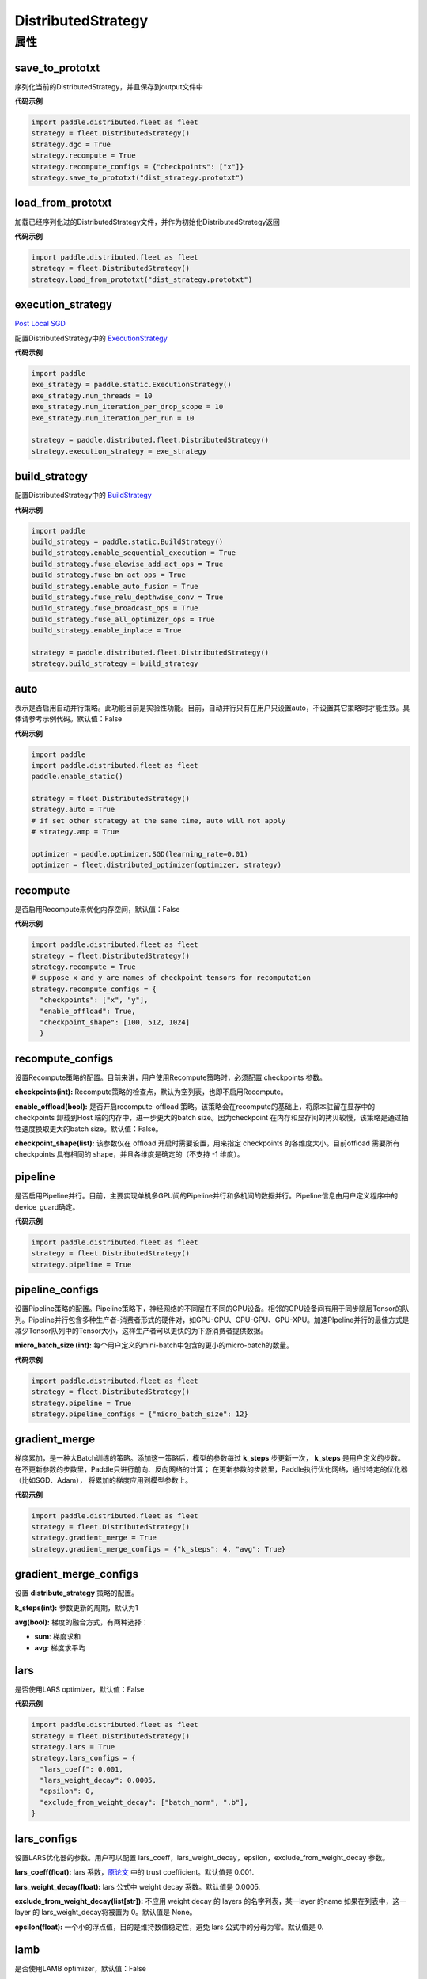 .. _cn_api_distributed_fleet_DistributedStrategy:

DistributedStrategy
-------------------------------

.. py:class:: paddle.distributed.fleet.DistributedStrategy



属性
::::::::::::

save_to_prototxt
'''''''''

序列化当前的DistributedStrategy，并且保存到output文件中

**代码示例**

.. code-block:: python

  import paddle.distributed.fleet as fleet
  strategy = fleet.DistributedStrategy()
  strategy.dgc = True
  strategy.recompute = True
  strategy.recompute_configs = {"checkpoints": ["x"]}
  strategy.save_to_prototxt("dist_strategy.prototxt")


load_from_prototxt
'''''''''

加载已经序列化过的DistributedStrategy文件，并作为初始化DistributedStrategy返回

**代码示例**

.. code-block:: python

  import paddle.distributed.fleet as fleet
  strategy = fleet.DistributedStrategy()
  strategy.load_from_prototxt("dist_strategy.prototxt")


execution_strategy
'''''''''

`Post Local SGD <https://arxiv.org/abs/1808.07217>`__

配置DistributedStrategy中的 `ExecutionStrategy <https://www.paddlepaddle.org.cn/documentation/docs/zh/develop/api/paddle/fluid/compiler/ExecutionStrategy_cn.html>`_

**代码示例**

.. code-block:: python

  import paddle
  exe_strategy = paddle.static.ExecutionStrategy()
  exe_strategy.num_threads = 10
  exe_strategy.num_iteration_per_drop_scope = 10
  exe_strategy.num_iteration_per_run = 10
  
  strategy = paddle.distributed.fleet.DistributedStrategy()
  strategy.execution_strategy = exe_strategy


build_strategy
'''''''''

配置DistributedStrategy中的 `BuildStrategy <https://www.paddlepaddle.org.cn/documentation/docs/zh/develop/api/paddle/fluid/compiler/BuildStrategy_cn.html>`_

**代码示例**

.. code-block:: python

  import paddle
  build_strategy = paddle.static.BuildStrategy()
  build_strategy.enable_sequential_execution = True
  build_strategy.fuse_elewise_add_act_ops = True
  build_strategy.fuse_bn_act_ops = True
  build_strategy.enable_auto_fusion = True
  build_strategy.fuse_relu_depthwise_conv = True
  build_strategy.fuse_broadcast_ops = True
  build_strategy.fuse_all_optimizer_ops = True
  build_strategy.enable_inplace = True
  
  strategy = paddle.distributed.fleet.DistributedStrategy()
  strategy.build_strategy = build_strategy


auto
'''''''''

表示是否启用自动并行策略。此功能目前是实验性功能。目前，自动并行只有在用户只设置auto，不设置其它策略时才能生效。具体请参考示例代码。默认值：False

**代码示例**

.. code-block:: python

  import paddle
  import paddle.distributed.fleet as fleet
  paddle.enable_static()

  strategy = fleet.DistributedStrategy()
  strategy.auto = True
  # if set other strategy at the same time, auto will not apply
  # strategy.amp = True

  optimizer = paddle.optimizer.SGD(learning_rate=0.01)
  optimizer = fleet.distributed_optimizer(optimizer, strategy)


recompute
'''''''''

是否启用Recompute来优化内存空间，默认值：False

**代码示例**

.. code-block:: python

  import paddle.distributed.fleet as fleet
  strategy = fleet.DistributedStrategy()
  strategy.recompute = True
  # suppose x and y are names of checkpoint tensors for recomputation
  strategy.recompute_configs = {
    "checkpoints": ["x", "y"],
    "enable_offload": True,
    "checkpoint_shape": [100, 512, 1024]
    }


recompute_configs
'''''''''

设置Recompute策略的配置。目前来讲，用户使用Recompute策略时，必须配置 checkpoints 参数。

**checkpoints(int):** Recompute策略的检查点，默认为空列表，也即不启用Recompute。

**enable_offload(bool):** 是否开启recompute-offload 策略。该策略会在recompute的基础上，将原本驻留在显存中的checkpoints 卸载到Host 端的内存中，进一步更大的batch size。因为checkpoint 在内存和显存间的拷贝较慢，该策略是通过牺牲速度换取更大的batch size。默认值：False。

**checkpoint_shape(list):** 该参数仅在 offload 开启时需要设置，用来指定 checkpoints 的各维度大小。目前offload 需要所有checkpoints 具有相同的 shape，并且各维度是确定的（不支持 -1 维度）。


pipeline
'''''''''

是否启用Pipeline并行。目前，主要实现单机多GPU间的Pipeline并行和多机间的数据并行。Pipeline信息由用户定义程序中的device_guard确定。

**代码示例**

.. code-block:: python

  import paddle.distributed.fleet as fleet
  strategy = fleet.DistributedStrategy()
  strategy.pipeline = True


pipeline_configs
'''''''''

设置Pipeline策略的配置。Pipeline策略下，神经网络的不同层在不同的GPU设备。相邻的GPU设备间有用于同步隐层Tensor的队列。Pipeline并行包含多种生产者-消费者形式的硬件对，如GPU-CPU、CPU-GPU、GPU-XPU。加速PIpeline并行的最佳方式是减少Tensor队列中的Tensor大小，这样生产者可以更快的为下游消费者提供数据。

**micro_batch_size (int):** 每个用户定义的mini-batch中包含的更小的micro-batch的数量。

**代码示例**

.. code-block:: python

  import paddle.distributed.fleet as fleet
  strategy = fleet.DistributedStrategy()
  strategy.pipeline = True
  strategy.pipeline_configs = {"micro_batch_size": 12}


gradient_merge
'''''''''

梯度累加，是一种大Batch训练的策略。添加这一策略后，模型的参数每过 **k_steps** 步更新一次，
**k_steps** 是用户定义的步数。在不更新参数的步数里，Paddle只进行前向、反向网络的计算；
在更新参数的步数里，Paddle执行优化网络，通过特定的优化器（比如SGD、Adam），
将累加的梯度应用到模型参数上。

**代码示例**

.. code-block:: python

  import paddle.distributed.fleet as fleet
  strategy = fleet.DistributedStrategy()
  strategy.gradient_merge = True
  strategy.gradient_merge_configs = {"k_steps": 4, "avg": True}  

gradient_merge_configs
'''''''''

设置 **distribute_strategy** 策略的配置。

**k_steps(int):** 参数更新的周期，默认为1

**avg(bool):** 梯度的融合方式，有两种选择：

- **sum**: 梯度求和
- **avg**: 梯度求平均


lars
'''''''''

是否使用LARS optimizer，默认值：False

**代码示例**

.. code-block:: python

  import paddle.distributed.fleet as fleet
  strategy = fleet.DistributedStrategy()
  strategy.lars = True
  strategy.lars_configs = {
    "lars_coeff": 0.001,
    "lars_weight_decay": 0.0005,
    "epsilon": 0,
    "exclude_from_weight_decay": ["batch_norm", ".b"],
  } 

lars_configs
'''''''''

设置LARS优化器的参数。用户可以配置 lars_coeff，lars_weight_decay，epsilon，exclude_from_weight_decay 参数。

**lars_coeff(float):** lars 系数，`原论文 <https://arxiv.org/abs/1708.03888>`__ 中的 trust coefficient。默认值是 0.001.

**lars_weight_decay(float):** lars 公式中 weight decay 系数。默认值是 0.0005.

**exclude_from_weight_decay(list[str]):** 不应用 weight decay 的 layers 的名字列表，某一layer 的name 如果在列表中，这一layer 的 lars_weight_decay将被置为 0。默认值是 None。

**epsilon(float):** 一个小的浮点值，目的是维持数值稳定性，避免 lars 公式中的分母为零。默认值是 0.


lamb
'''''''''

是否使用LAMB optimizer，默认值：False

**代码示例**

.. code-block:: python

  import paddle.distributed.fleet as fleet
  strategy = fleet.DistributedStrategy()
  strategy.lamb = True
  strategy.lamb_configs = {
      'lamb_weight_decay': 0.01,
      'exclude_from_weight_decay': [],
  }

lamb_configs
'''''''''

设置LAMB优化器的参数。用户可以配置 lamb_weight_decay，exclude_from_weight_decay 参数。

**lamb_weight_decay(float):** lars 公式中 weight decay 系数。默认值是 0.01.

**exclude_from_weight_decay(list[str]):** 不应用 weight decay 的 layers 的名字列表，某一layer 的name 如果在列表中，这一layer 的 lamb_weight_decay将被置为 0。默认值是 None。


localsgd
'''''''''
是否使用LocalSGD optimizer，默认值：False。更多的细节请参考 `Don't Use Large Mini-Batches, Use Local SGD <https://arxiv.org/pdf/1808.07217.pdf>`__

**代码示例**

.. code-block:: python  

  import paddle.distributed.fleet as fleet
  strategy = fleet.DistributedStrategy()
  strategy.localsgd = True # by default this is false


localsgd_configs
'''''''''
设置LocalSGD优化器的参数。用户可以配置k_steps和begin_step参数。

**代码示例**

.. code-block:: python

  import paddle.distributed.fleet as fleet
  strategy = fleet.DistributedStrategy()
  strategy.localsgd = True
  strategy.localsgd_configs = {"k_steps": 4,
                                "begin_step": 30}

**k_steps(int):** 训练过程中的全局参数更新间隔，默认值1。

**begin_step(int):** 指定从第几个step之后进行local SGD算法，默认值1。

adaptive_localsgd
'''''''''
是否使用AdaptiveLocalSGD optimizer，默认值：False。更多的细节请参考`Adaptive Communication Strategies to Achieve the Best Error-Runtime Trade-off in Local-Update SGD <https://arxiv.org/pdf/1810.08313.pdf>`__

**代码示例**

.. code-block:: python

  import paddle.distributed.fleet as fleet
  strategy = fleet.DistributedStrategy()
  strategy.adaptive_localsgd = True # by default this is false

adaptive_localsgd_configs
'''''''''
设置AdaptiveLocalSGD优化器的参数。用户可以配置init_k_steps和begin_step参数。

**代码示例**

.. code-block:: python

  import paddle.distributed.fleet as fleet
  strategy = fleet.DistributedStrategy()
  strategy.adaptive_localsgd = True
  strategy.adaptive_localsgd_configs = {"init_k_steps": 1,
                                        "begin_step": 30}

**init_k_steps(int):** 自适应localsgd的初始训练步长。训练后，自适应localsgd方法将自动调整步长。默认值1。

**begin_step(int):** 指定从第几个step之后进行Adaptive LocalSGD算法，默认值1。

amp
'''''''''

是否启用自动混合精度训练。默认值：False

**代码示例**

.. code-block:: python

  import paddle.distributed.fleet as fleet
  strategy = fleet.DistributedStrategy()
  strategy.amp = True # by default this is false

amp_configs
'''''''''

设置自动混合精度训练配置。为避免梯度inf或nan，amp会根据梯度值自动调整loss scale值。目前可以通过字典设置以下配置。

**init_loss_scaling(float):** 初始loss scaling值。默认值32768。

**use_dynamic_loss_scaling(bool):** 是否动态调整loss scale值。默认True。

**incr_every_n_steps(int):** 每经过n个连续的正常梯度值才会增大loss scaling值。默认值1000。

**decr_every_n_nan_or_inf(int):** 每经过n个连续的无效梯度值(nan或者inf)才会减小loss scaling值。默认值2。

**incr_ratio(float):** 每次增大loss scaling值的扩增倍数，其为大于1的浮点数。默认值2.0。

**decr_ratio(float):** 每次减小loss scaling值的比例系数，其为小于1的浮点数。默认值0.5。

**custom_white_list(list[str]):** 用户自定义OP开启fp16执行的白名单。

**custom_black_list(list[str]):** 用户自定义OP禁止fp16执行的黑名单。

**代码示例**

.. code-block:: python

  import paddle.distributed.fleet as fleet
  strategy = fleet.DistributedStrategy()
  strategy.amp = True
  strategy.amp_configs = {
      "init_loss_scaling": 32768,
      "custom_white_list": ['conv2d']}

dgc
'''''''''

是否启用深度梯度压缩训练。更多信息请参考[Deep Gradient Compression](https://arxiv.org/abs/1712.01887)。默认值：False

**代码示例**

.. code-block:: python

  import paddle.distributed.fleet as fleet
  strategy = fleet.DistributedStrategy()
  strategy.dgc = True  # by default this is false

dgc_configs
'''''''''

设置dgc策略的配置。目前用户可配置 rampup_begin_step，rampup_step，sparsity参数。

**rampup_begin_step(int):** 梯度压缩的起点步。默认值0。

**rampup_step(int):** 使用稀疏预热的时间步长。默认值为1。例如：如果稀疏度为[0.75,0.9375,0.984375,0.996,0.999]，\
并且rampup_step为100，则在0~19步时使用0.75，在20~39步时使用0.9375，依此类推。当到达sparsity数组末尾时，此后将会使用0.999。

**sparsity(list[float]):** 从梯度张量中获取top个重要元素，比率为（1-当前稀疏度）。默认值为[0.999]。\
例如：如果sparsity为[0.99, 0.999]，则将传输top [1%, 0.1%]的重要元素。

**代码示例**

.. code-block:: python

  import paddle.distributed.fleet as fleet
  strategy = fleet.DistributedStrategy()
  strategy.dgc = True
  strategy.dgc_configs = {"rampup_begin_step": 1252}

fp16_allreduce
'''''''''

是否使用fp16梯度allreduce训练。默认值：False

**代码示例**

.. code-block:: python

  import paddle.distributed.fleet as fleet
  strategy = fleet.DistributedStrategy()
  strategy.fp16_allreduce = True  # by default this is false


sharding
'''''''''

是否开启sharding 策略。sharding 实现了[ZeRO: Memory Optimizations Toward Training Trillion Parameter Models](https://arxiv.org/abs/1910.02054)
中 ZeRO-DP 类似的功能，其通过将模型的参数和优化器状态在ranks 间分片来支持更大模型的训练。

目前在混合并行(Hybrid parallelism) 模式下，sharding config 作为混合并行设置的统一入口来设置混合并行相关参数。

默认值：False

**代码示例**

.. code-block:: python

  import paddle.distributed.fleet as fleet
  strategy = fleet.DistributedStrategy()
  strategy.sharding = True

sharding_configs
'''''''''

设置sharding策略的参数。

**sharding_segment_strategy(float, optional):** 选择sharding 中用来将前向反向program 切segments 的策略。目前可选策略有："segment_broadcast_MB" 和 "segment_anchors"。 segment 是sharding中引入的一个内部概念，目的是用来让通信和计算相互重叠掩盖（overlap）。默认值是 segment_broadcast_MB. 

**segment_broadcast_MB(float, optional):** 根据sharding 广播通信中的参数量来切segments，仅当 sharding_segment_strategy = segment_broadcast_MB时生效。sharding 会在前向和反向中引入参数广播，在该segment 策略下，每当参数广播量达到 “segment_broadcast_MB”时，在program 中切出一个segment。该参数是一个经验值，最优值会受模型大小和网咯拓扑的影响。默认值是 32. 

**segment_anchors(list):** 根据用户选定的锚点切割 segments，仅当 sharding_segment_strategy = segment_anchors 生效。该策略可以让用户更精确的控制program 的切分，目前还在实验阶段。

**sharding_degree(int, optional):** sharding并行数。sharding_degree=1 时，sharding 策略会被关闭。默认值是 8。

**gradient_merge_acc_step(int, optional):** 梯度累积中的累积步数。gradient_merge_acc_step=1 梯度累积会被关闭。默认值是 1。

**optimize_offload(bool, optional):** 优化器状态卸载开关。开启后会将优化器中的状态(moment) 卸载到Host 的内存中，以到达节省GPU 显存、支持更大模型的目的。开启后，优化器状态会在训练的更新阶段经历：预取-计算-卸载（offload）三个阶段，更新阶段耗时会增加。这个策略需要权衡显存节省量和训练速度，仅推荐在开启梯度累积并且累积步数较大时开启。因为累积步数较大时，训练中更新阶段的比例将远小于前向&反向阶段，卸载引入的耗时将不明显。

**dp_degree(int, optional):** 数据并行的路数。当dp_degree>=2 时，会在内层并行的基础上，再引入dp_degree路 数据并行。用户需要保证 global_world_size = mp_degree * sharding_degree * pp_degree * dp_degree。默认值是 1。

**mp_degree(int, optional):** [仅在混合并行中使用] megatron 并行数。mp_degree=1 时，mp 策略会被关闭。默认值是 1。

**pp_degree(int, optional):** [仅在混合并行中使用] pipeline 并行数。pp_degree=1 时，pipeline 策略会被关闭。默认值是 1。

**pp_allreduce_in_optimize(bool, optional):** [仅在混合并行中使用] 在开启pipeline 并行后，将allreduce 操作从反向阶段移动到更新阶段。根据不同的网络拓扑，该选项会影响训练速度，该策略目前还在实验阶段。默认值是 False。


.. code-block:: python

  # sharding-DP, 2 nodes with 8 gpus per node
  import paddle.distributed.fleet as fleet
  strategy = fleet.DistributedStrategy()
  strategy.sharding = True
  strategy.sharding_configs = {
      "sharding_segment_strategy": "segment_broadcast_MB",
      "segment_broadcast_MB": 32,
      "sharding_degree": 8,
      "sharding_degree": 2,
      "gradient_merge_acc_step": 4,
      }

